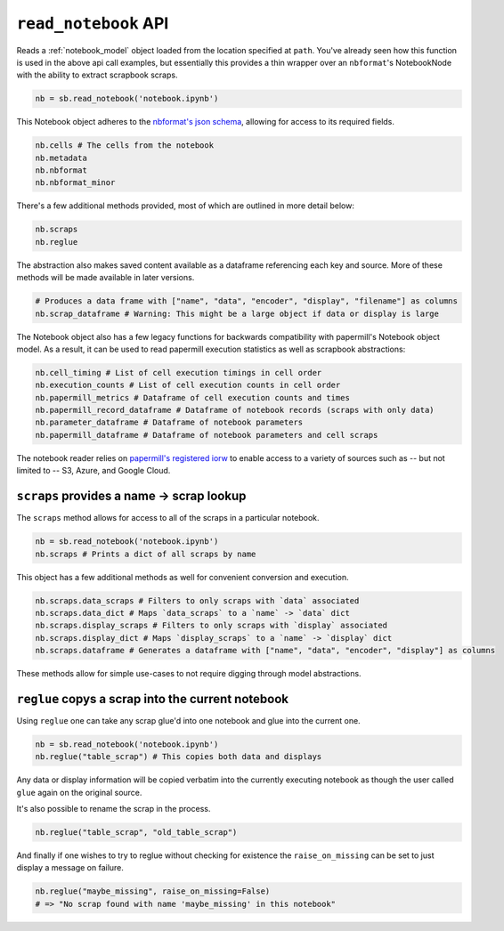 .. _read_notebook_usage:

``read_notebook`` API
=====================

Reads a :ref:`notebook_model` object loaded from the location specified at ``path``.
You've already seen how this function is used in the above api call
examples, but essentially this provides a thin wrapper over an
``nbformat``'s NotebookNode with the ability to extract scrapbook
scraps.

.. code:: python

    nb = sb.read_notebook('notebook.ipynb')

This Notebook object adheres to the `nbformat's json
schema <https://github.com/jupyter/nbformat/blob/master/nbformat/v4/nbformat.v4.schema.json>`__,
allowing for access to its required fields.

.. code:: python

    nb.cells # The cells from the notebook
    nb.metadata
    nb.nbformat
    nb.nbformat_minor

There's a few additional methods provided, most of which are outlined in
more detail below:

.. code:: python

    nb.scraps
    nb.reglue

The abstraction also makes saved content available as a dataframe
referencing each key and source. More of these methods will be made
available in later versions.

.. code:: python

    # Produces a data frame with ["name", "data", "encoder", "display", "filename"] as columns
    nb.scrap_dataframe # Warning: This might be a large object if data or display is large

The Notebook object also has a few legacy functions for backwards
compatibility with papermill's Notebook object model. As a result, it
can be used to read papermill execution statistics as well as scrapbook
abstractions:

.. code:: python

    nb.cell_timing # List of cell execution timings in cell order
    nb.execution_counts # List of cell execution counts in cell order
    nb.papermill_metrics # Dataframe of cell execution counts and times
    nb.papermill_record_dataframe # Dataframe of notebook records (scraps with only data)
    nb.parameter_dataframe # Dataframe of notebook parameters
    nb.papermill_dataframe # Dataframe of notebook parameters and cell scraps

The notebook reader relies on `papermill's registered
iorw <https://papermill.readthedocs.io/en/latest/reference/papermill-io.html>`__
to enable access to a variety of sources such as -- but not limited to
-- S3, Azure, and Google Cloud.

.. _notebook_scraps:

``scraps`` provides a name -> scrap lookup
------------------------------------------

The ``scraps`` method allows for access to all of the scraps in a
particular notebook.

.. code:: python

    nb = sb.read_notebook('notebook.ipynb')
    nb.scraps # Prints a dict of all scraps by name

This object has a few additional methods as well for convenient
conversion and execution.

.. code:: python

    nb.scraps.data_scraps # Filters to only scraps with `data` associated
    nb.scraps.data_dict # Maps `data_scraps` to a `name` -> `data` dict
    nb.scraps.display_scraps # Filters to only scraps with `display` associated
    nb.scraps.display_dict # Maps `display_scraps` to a `name` -> `display` dict
    nb.scraps.dataframe # Generates a dataframe with ["name", "data", "encoder", "display"] as columns

These methods allow for simple use-cases to not require digging through
model abstractions.

.. _notebook_reglue:

``reglue`` copys a scrap into the current notebook
--------------------------------------------------

Using ``reglue`` one can take any scrap glue'd into one notebook and
glue into the current one.

.. code:: python

    nb = sb.read_notebook('notebook.ipynb')
    nb.reglue("table_scrap") # This copies both data and displays

Any data or display information will be copied verbatim into the
currently executing notebook as though the user called ``glue`` again on
the original source.

It's also possible to rename the scrap in the process.

.. code:: python

    nb.reglue("table_scrap", "old_table_scrap")

And finally if one wishes to try to reglue without checking for
existence the ``raise_on_missing`` can be set to just display a message
on failure.

.. code:: python

    nb.reglue("maybe_missing", raise_on_missing=False)
    # => "No scrap found with name 'maybe_missing' in this notebook"
